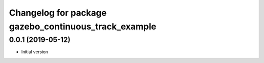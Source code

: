 ^^^^^^^^^^^^^^^^^^^^^^^^^^^^^^^^^^^^^^^^^^^^^^^^^^^^^
Changelog for package gazebo_continuous_track_example
^^^^^^^^^^^^^^^^^^^^^^^^^^^^^^^^^^^^^^^^^^^^^^^^^^^^^

0.0.1 (2019-05-12)
------------------
* Initial version